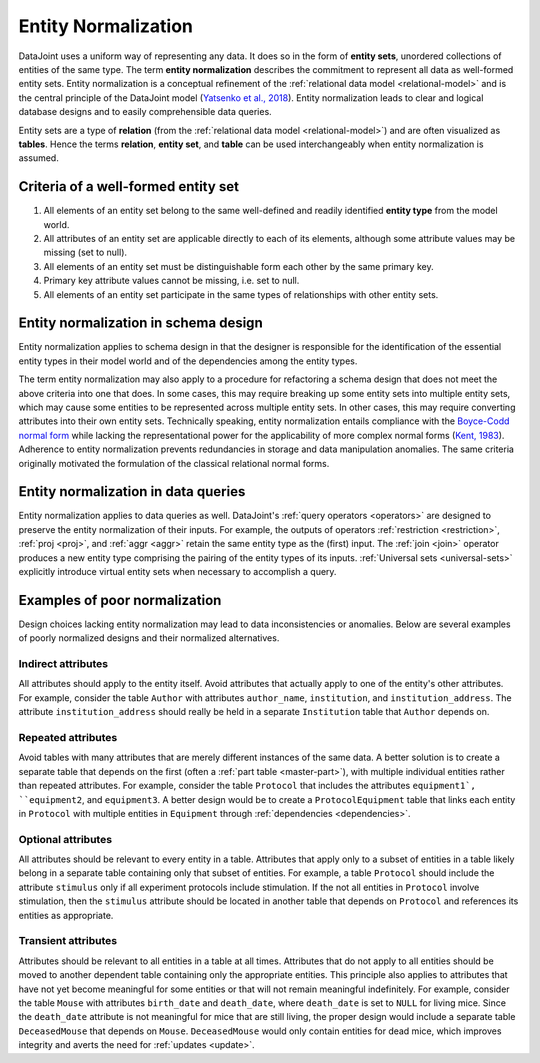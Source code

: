 .. progress: 3.0 90% Dimitri

.. _normalization:

Entity Normalization
====================

DataJoint uses a uniform way of representing any data.
It does so in the form of **entity sets**, unordered collections of entities of the same type.
The term **entity normalization** describes the commitment to represent all data as well-formed entity sets.
Entity normalization is a conceptual refinement of the :ref:`relational data model <relational-model>` and is the central principle of the DataJoint model (`Yatsenko et al., 2018 <https://arxiv.org/abs/1807.11104>`_).
Entity normalization leads to clear and logical database designs and to easily comprehensible data queries.

Entity sets are a type of **relation** (from the :ref:`relational data model <relational-model>`) and are often visualized as **tables**.
Hence the terms **relation**, **entity set**, and **table** can be used interchangeably when entity normalization is assumed.

Criteria of a well-formed entity set
------------------------------------
1. All elements of an entity set belong to the same well-defined and readily identified **entity type** from the model world.
2. All attributes of an entity set are applicable directly to each of its elements, although some attribute values may be missing (set to null).
3. All elements of an entity set must be distinguishable form each other by the same primary key.
4. Primary key attribute values cannot be missing, i.e. set to null.
5. All elements of an entity set participate in the same types of relationships with other entity sets.

Entity normalization in schema design
-------------------------------------
Entity normalization applies to schema design in that the designer is responsible for the identification of the essential entity types in their model world and of the dependencies among the entity types.

The term entity normalization may also apply to a procedure for refactoring a schema design that does not meet the above criteria into one that does.
In some cases, this may require breaking up some entity sets into multiple entity sets, which may cause some entities to be represented across multiple entity sets.
In other cases, this may require converting attributes into their own entity sets.
Technically speaking, entity normalization entails compliance with the `Boyce-Codd normal form <https://en.wikipedia.org/wiki/Boyce%E2%80%93Codd_normal_form>`_ while lacking the representational power for the applicability of more complex normal forms (`Kent, 1983 <https://dl.acm.org/citation.cfm?id=358054>`_).
Adherence to entity normalization prevents redundancies in storage and data manipulation anomalies.
The same criteria originally motivated the formulation of the classical relational normal forms.

Entity normalization in data queries
------------------------------------
Entity normalization applies to data queries as well.
DataJoint's :ref:`query operators <operators>` are designed to preserve the entity normalization of their inputs.
For example, the outputs of operators :ref:`restriction <restriction>`, :ref:`proj <proj>`, and :ref:`aggr <aggr>` retain the same entity type as the (first) input.
The :ref:`join <join>` operator produces a new entity type comprising the pairing of the entity types of its inputs.
:ref:`Universal sets <universal-sets>` explicitly introduce virtual entity sets when necessary to accomplish a query.

Examples of poor normalization
------------------------------

Design choices lacking entity normalization may lead to data inconsistencies or anomalies. 
Below are several examples of poorly normalized designs and their normalized alternatives.

Indirect attributes
^^^^^^^^^^^^^^^^^^^

All attributes should apply to the entity itself.
Avoid attributes that actually apply to one of the entity's other attributes.
For example, consider the table ``Author`` with attributes ``author_name``, ``institution``, and ``institution_address``.
The attribute ``institution_address`` should really be held in a separate ``Institution`` table that ``Author`` depends on.

Repeated attributes
^^^^^^^^^^^^^^^^^^^

Avoid tables with many attributes that are merely different instances of the same data.
A better solution is to create a separate table that depends on the first (often a :ref:`part table <master-part>`), with multiple individual entities rather than repeated attributes.
For example, consider the table ``Protocol`` that includes the attributes ``equipment1`, ``equipment2``, and ``equipment3``.
A better design would be to create a ``ProtocolEquipment`` table that links each entity in ``Protocol`` with multiple entities in ``Equipment`` through :ref:`dependencies <dependencies>`.

Optional attributes
^^^^^^^^^^^^^^^^^^^

All attributes should be relevant to every entity in a table.
Attributes that apply only to a subset of entities in a table likely belong in a separate table containing only that subset of entities.
For example, a table ``Protocol`` should include the attribute ``stimulus`` only if all experiment protocols include stimulation.
If the not all entities in ``Protocol`` involve stimulation, then the ``stimulus`` attribute should be located in another table that depends on ``Protocol`` and references its entities as appropriate.

Transient attributes
^^^^^^^^^^^^^^^^^^^^

Attributes should be relevant to all entities in a table at all times.
Attributes that do not apply to all entities should be moved to another dependent table containing only the appropriate entities.
This principle also applies to attributes that have not yet become meaningful for some entities or that will not remain meaningful indefinitely.
For example, consider the table ``Mouse`` with attributes ``birth_date`` and ``death_date``, where ``death_date`` is set to ``NULL`` for living mice.
Since the ``death_date`` attribute is not meaningful for mice that are still living, the proper design would include a separate table ``DeceasedMouse`` that depends on ``Mouse``.
``DeceasedMouse`` would only contain entities for dead mice, which improves integrity and averts the need for :ref:`updates <update>`.
